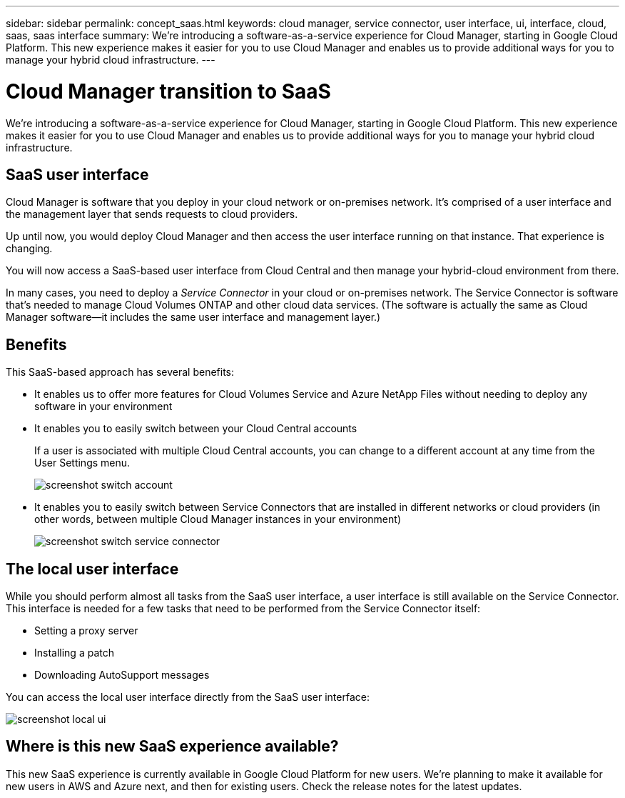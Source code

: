 ---
sidebar: sidebar
permalink: concept_saas.html
keywords: cloud manager, service connector, user interface, ui, interface, cloud, saas, saas interface
summary: We're introducing a software-as-a-service experience for Cloud Manager, starting in Google Cloud Platform. This new experience makes it easier for you to use Cloud Manager and enables us to provide additional ways for you to manage your hybrid cloud infrastructure.
---

= Cloud Manager transition to SaaS
:hardbreaks:
:nofooter:
:icons: font
:linkattrs:
:imagesdir: ./media/

[.lead]
We're introducing a software-as-a-service experience for Cloud Manager, starting in Google Cloud Platform. This new experience makes it easier for you to use Cloud Manager and enables us to provide additional ways for you to manage your hybrid cloud infrastructure.

== SaaS user interface

Cloud Manager is software that you deploy in your cloud network or on-premises network. It's comprised of a user interface and the management layer that sends requests to cloud providers.

Up until now, you would deploy Cloud Manager and then access the user interface running on that instance. That experience is changing.

You will now access a SaaS-based user interface from Cloud Central and then manage your hybrid-cloud environment from there.

In many cases, you need to deploy a _Service Connector_ in your cloud or on-premises network. The Service Connector is software that's needed to manage Cloud Volumes ONTAP and other cloud data services. (The software is actually the same as Cloud Manager software--it includes the same user interface and management layer.)

== Benefits

This SaaS-based approach has several benefits:

* It enables us to offer more features for Cloud Volumes Service and Azure NetApp Files without needing to deploy any software in your environment

* It enables you to easily switch between your Cloud Central accounts
+
If a user is associated with multiple Cloud Central accounts, you can change to a different account at any time from the User Settings menu.
+
image:screenshot_switch_account.gif[]

* It enables you to easily switch between Service Connectors that are installed in different networks or cloud providers (in other words, between multiple Cloud Manager instances in your environment)
+
image:screenshot_switch_service_connector.gif[]

== The local user interface

While you should perform almost all tasks from the SaaS user interface, a user interface is still available on the Service Connector. This interface is needed for a few tasks that need to be performed from the Service Connector itself:

* Setting a proxy server
* Installing a patch
* Downloading AutoSupport messages

You can access the local user interface directly from the SaaS user interface:

image:screenshot_local_ui.gif[]

== Where is this new SaaS experience available?

This new SaaS experience is currently available in Google Cloud Platform for new users. We're planning to make it available for new users in AWS and Azure next, and then for existing users. Check the release notes for the latest updates.
